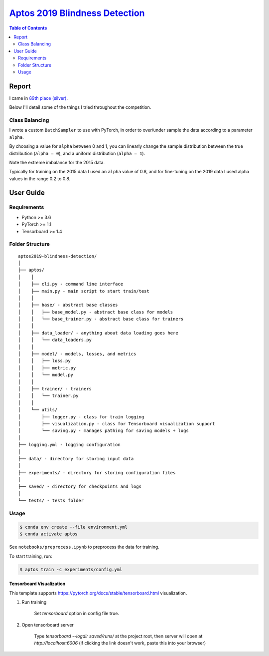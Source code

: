 ===================================================================================================
`Aptos 2019 Blindness Detection <https://www.kaggle.com/c/aptos2019-blindness-detection/overview>`_
===================================================================================================

.. contents:: Table of Contents
   :depth: 2

Report
======

I came in `89th place (silver) <https://www.kaggle.com/c/aptos2019-blindness-detection/leaderboard>`_.

Below I'll detail some of the things I tried throughout the competition.



Class Balancing
---------------

I wrote a custom ``BatchSampler`` to use with PyTorch, in order to over/under sample the data
according to a parameter ``alpha``.

By choosing a value for ``alpha`` between 0 and 1, you can linearly change the sample distribution
between the true distribution (``alpha = 0``), and a uniform distribution (``alpha = 1``).

.. image:: ./resources/sample-distributions-2019-data.png

Note the extreme imbalance for the 2015 data.

.. image:: ./resources/sample-distributions-2015-data.png

Typically for training on the 2015 data I used an ``alpha`` value of 0.8, and for fine-tuning on
the 2019 data I used alpha values in the range 0.2 to 0.8.

User Guide
==========

Requirements
------------
* Python >= 3.6
* PyTorch >= 1.1
* Tensorboard >= 1.4

Folder Structure
----------------

::

  aptos2019-blindness-detection/
  │
  ├── aptos/
  │    │
  │    ├── cli.py - command line interface
  │    ├── main.py - main script to start train/test
  │    │
  │    ├── base/ - abstract base classes
  │    │   ├── base_model.py - abstract base class for models
  │    │   └── base_trainer.py - abstract base class for trainers
  │    │
  │    ├── data_loader/ - anything about data loading goes here
  │    │   └── data_loaders.py
  │    │
  │    ├── model/ - models, losses, and metrics
  │    │   ├── loss.py
  │    │   ├── metric.py
  │    │   └── model.py
  │    │
  │    ├── trainer/ - trainers
  │    │   └── trainer.py
  │    │
  │    └── utils/
  │        ├── logger.py - class for train logging
  │        ├── visualization.py - class for Tensorboard visualization support
  │        └── saving.py - manages pathing for saving models + logs
  │
  ├── logging.yml - logging configuration
  │
  ├── data/ - directory for storing input data
  │
  ├── experiments/ - directory for storing configuration files
  │
  ├── saved/ - directory for checkpoints and logs
  │
  └── tests/ - tests folder


Usage
-----

.. code-block:: bash

  $ conda env create --file environment.yml
  $ conda activate aptos

See ``notebooks/preprocess.ipynb`` to preprocess the data for training.

To start training, run:

.. code-block:: bash

  $ aptos train -c experiments/config.yml


Tensorboard Visualization
~~~~~~~~~~~~~~~~~~~~~~~~~
This template supports `<https://pytorch.org/docs/stable/tensorboard.html>`_ visualization.

1. Run training

    Set `tensorboard` option in config file true.

2. Open tensorboard server

    Type `tensorboard --logdir saved/runs/` at the project root, then server will open at
    `http://localhost:6006` (if clicking the link doesn't work, paste this into your browser)


